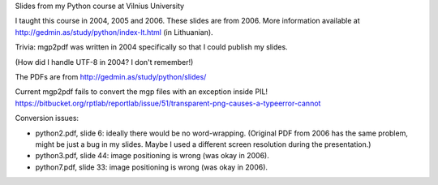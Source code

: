 Slides from my Python course at Vilnius University

I taught this course in 2004, 2005 and 2006.  These slides are from 2006.
More information available at http://gedmin.as/study/python/index-lt.html
(in Lithuanian).

Trivia: mgp2pdf was written in 2004 specifically so that I could publish
my slides.

(How did I handle UTF-8 in 2004?  I don't remember!)

The PDFs are from http://gedmin.as/study/python/slides/

Current mgp2pdf fails to convert the mgp files with an exception inside PIL!
https://bitbucket.org/rptlab/reportlab/issue/51/transparent-png-causes-a-typeerror-cannot

Conversion issues:

- python2.pdf, slide 6: ideally there would be no word-wrapping.  (Original PDF
  from 2006 has the same problem, might be just a bug in my slides.  Maybe I
  used a different screen resolution during the presentation.)

- python3.pdf, slide 44: image positioning is wrong (was okay in 2006).

- python7.pdf, slide 33: image positioning is wrong (was okay in 2006).
